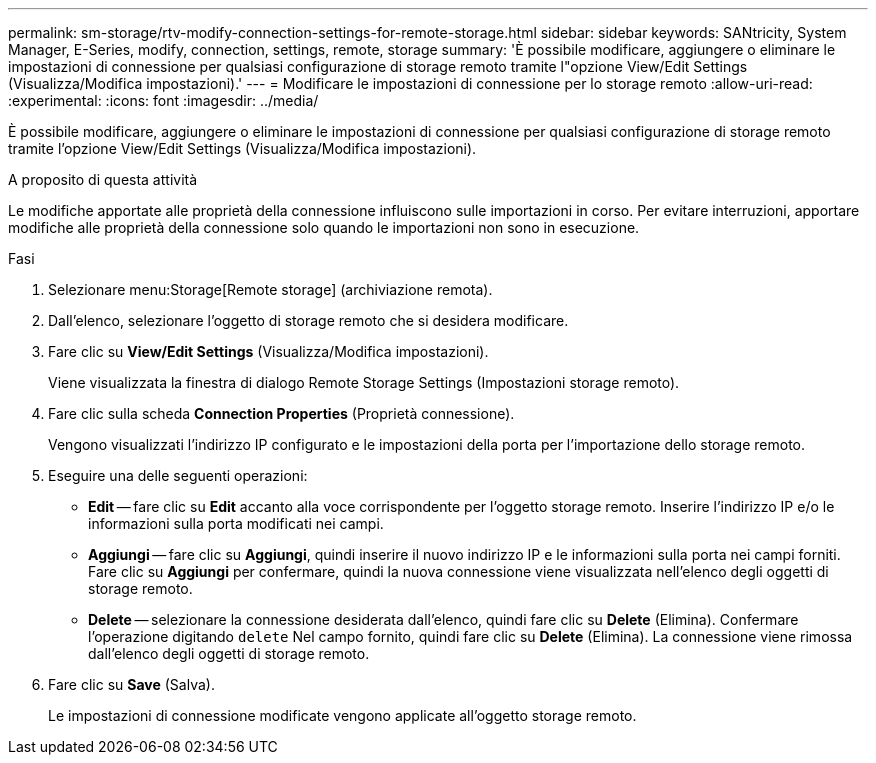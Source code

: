 ---
permalink: sm-storage/rtv-modify-connection-settings-for-remote-storage.html 
sidebar: sidebar 
keywords: SANtricity, System Manager, E-Series, modify, connection, settings, remote, storage 
summary: 'È possibile modificare, aggiungere o eliminare le impostazioni di connessione per qualsiasi configurazione di storage remoto tramite l"opzione View/Edit Settings (Visualizza/Modifica impostazioni).' 
---
= Modificare le impostazioni di connessione per lo storage remoto
:allow-uri-read: 
:experimental: 
:icons: font
:imagesdir: ../media/


[role="lead"]
È possibile modificare, aggiungere o eliminare le impostazioni di connessione per qualsiasi configurazione di storage remoto tramite l'opzione View/Edit Settings (Visualizza/Modifica impostazioni).

.A proposito di questa attività
Le modifiche apportate alle proprietà della connessione influiscono sulle importazioni in corso. Per evitare interruzioni, apportare modifiche alle proprietà della connessione solo quando le importazioni non sono in esecuzione.

.Fasi
. Selezionare menu:Storage[Remote storage] (archiviazione remota).
. Dall'elenco, selezionare l'oggetto di storage remoto che si desidera modificare.
. Fare clic su *View/Edit Settings* (Visualizza/Modifica impostazioni).
+
Viene visualizzata la finestra di dialogo Remote Storage Settings (Impostazioni storage remoto).

. Fare clic sulla scheda *Connection Properties* (Proprietà connessione).
+
Vengono visualizzati l'indirizzo IP configurato e le impostazioni della porta per l'importazione dello storage remoto.

. Eseguire una delle seguenti operazioni:
+
** *Edit* -- fare clic su *Edit* accanto alla voce corrispondente per l'oggetto storage remoto. Inserire l'indirizzo IP e/o le informazioni sulla porta modificati nei campi.
** *Aggiungi* -- fare clic su *Aggiungi*, quindi inserire il nuovo indirizzo IP e le informazioni sulla porta nei campi forniti. Fare clic su *Aggiungi* per confermare, quindi la nuova connessione viene visualizzata nell'elenco degli oggetti di storage remoto.
** *Delete* -- selezionare la connessione desiderata dall'elenco, quindi fare clic su *Delete* (Elimina). Confermare l'operazione digitando `delete` Nel campo fornito, quindi fare clic su *Delete* (Elimina). La connessione viene rimossa dall'elenco degli oggetti di storage remoto.


. Fare clic su *Save* (Salva).
+
Le impostazioni di connessione modificate vengono applicate all'oggetto storage remoto.


